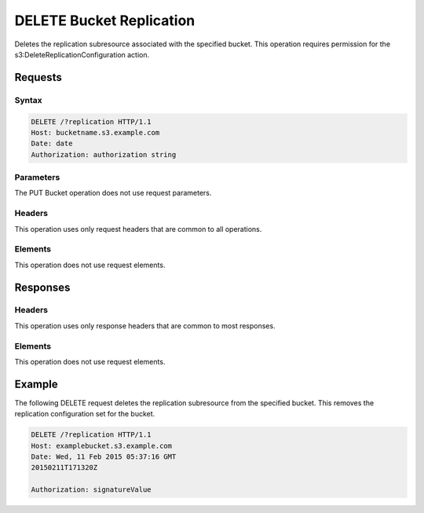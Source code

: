 .. _DELETE Bucket Replication:

DELETE Bucket Replication
=========================

Deletes the replication subresource associated with the specified bucket. This
operation requires permission for the s3:DeleteReplicationConfiguration action.

Requests
--------

Syntax
~~~~~~

.. code::

   DELETE /?replication HTTP/1.1
   Host: bucketname.s3.example.com
   Date: date
   Authorization: authorization string

Parameters
~~~~~~~~~~

The PUT Bucket operation does not use request parameters.

Headers
~~~~~~~

This operation uses only request headers that are common to all operations.

Elements
~~~~~~~~

This operation does not use request elements.

Responses
---------

Headers
~~~~~~~

This operation uses only response headers that are common to most responses.

Elements
~~~~~~~~

This operation does not use request elements.

Example
-------

The following DELETE request deletes the replication subresource from the
specified bucket. This removes the replication configuration set for the bucket.

.. code::

   DELETE /?replication HTTP/1.1
   Host: examplebucket.s3.example.com
   Date: Wed, 11 Feb 2015 05:37:16 GMT
   20150211T171320Z

   Authorization: signatureValue

